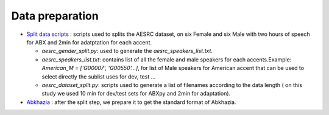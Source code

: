 Data preparation
================
 
- `Split data scripts <https://github.com/bootphon/ABX-accent/tree/main/abx-accent/scripts/prepare/splits>`_ : scripts used to splits the AESRC dataset, on six Female and six Male with two hours of speech for ABX and 2min for adatptation for each accent.

  - `aesrc_gender_split.py`: used to generate the `aesrc_speakers_list.txt`.
  - `aesrc_speakers_list.txt`: contains list of all the female and male speakers for each accents.Example: `American_M = ['G00007', 'G00550'...]`, for list of Male speakers for American accent that can be used to select directly the sublist uses for dev, test ...
  - `aesrc_dataset_split.py`: scripts used to generate a list of filenames according to the data length ( on this study we used 10 min for dev/test sets for ABXpy and 2min for adaptation).
  
- `Abkhazia <https://github.com/bootphon/ABX-accent/tree/main/abx-accent/scripts/prepare/abkhazia>`_ : after the split step, we prepare it to get the standard format of Abkhazia.


